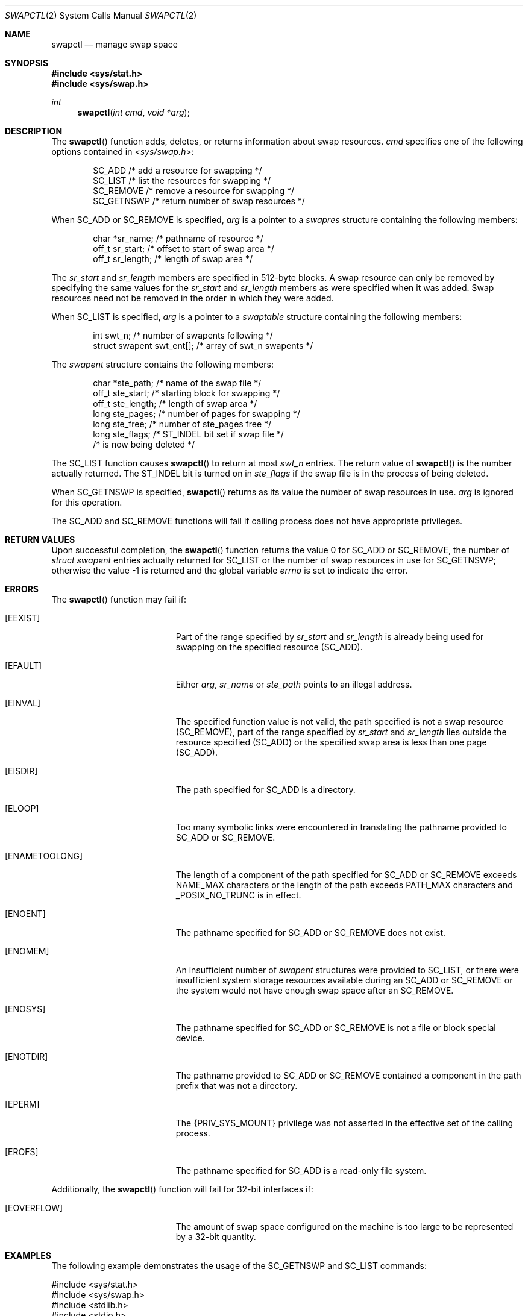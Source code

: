 .\"
.\" The contents of this file are subject to the terms of the
.\" Common Development and Distribution License (the "License").
.\" You may not use this file except in compliance with the License.
.\"
.\" You can obtain a copy of the license at usr/src/OPENSOLARIS.LICENSE
.\" or http://www.opensolaris.org/os/licensing.
.\" See the License for the specific language governing permissions
.\" and limitations under the License.
.\"
.\" When distributing Covered Code, include this CDDL HEADER in each
.\" file and include the License file at usr/src/OPENSOLARIS.LICENSE.
.\" If applicable, add the following below this CDDL HEADER, with the
.\" fields enclosed by brackets "[]" replaced with your own identifying
.\" information: Portions Copyright [yyyy] [name of copyright owner]
.\"
.\"
.\" Copyright 1989 AT&T
.\" Copyright (c) 1997, Sun Microsystems, Inc. All Rights Reserved
.\"
.Dd September 25, 1997
.Dt SWAPCTL 2
.Os
.Sh NAME
.Nm swapctl
.Nd manage swap space
.Sh SYNOPSIS
.In sys/stat.h
.In sys/swap.h
.Ft int
.Fn swapctl "int cmd" "void *arg"
.Sh DESCRIPTION
The
.Fn swapctl
function adds, deletes, or returns information about swap
resources.
.Fa cmd
specifies one of the following options contained in
.In sys/swap.h :
.Bd -literal -offset indent
SC_ADD        /* add a resource for swapping */
SC_LIST       /* list the resources for swapping */
SC_REMOVE     /* remove a resource for swapping */
SC_GETNSWP    /* return number of swap resources */
.Ed
.Pp
When
.Dv SC_ADD
or
.Dv SC_REMOVE
is specified,
.Fa arg
is a pointer to a
.Vt swapres
structure containing the following members:
.Bd -literal -offset indent
char    *sr_name;    /* pathname of resource */
off_t   sr_start;    /* offset to start of swap area */
off_t   sr_length;   /* length of swap area */
.Ed
.Pp
The
.Va sr_start
and
.Va sr_length
members are specified in 512-byte blocks.
A swap resource can only be removed by specifying the same values for
the
.Va sr_start
and
.Va sr_length
members as were specified when it was added.
Swap resources need not be removed in the order in which they were added.
.Pp
When
.Dv SC_LIST
is specified,
.Fa arg
is a pointer to a
.Vt swaptable
structure containing the following members:
.Bd -literal -offset indent
int             swt_n;       /* number of swapents following */
struct swapent  swt_ent[];   /* array of swt_n swapents */
.Ed
.Pp
The
.Vt swapent
structure contains the following members:
.Bd -literal -offset indent
char   *ste_path;    /* name of the swap file */
off_t  ste_start;    /* starting block for swapping */
off_t  ste_length;   /* length of swap area */
long   ste_pages;    /* number of pages for swapping */
long   ste_free;     /* number of ste_pages free */
long   ste_flags;    /* ST_INDEL bit set if swap file */
                     /* is now being deleted */
.Ed
.Pp
The
.Dv SC_LIST
function causes
.Fn swapctl
to return at most
.Va swt_n
entries.
The return value of
.Fn swapctl
is the number actually returned.
The
.Dv ST_INDEL
bit is turned on in
.Va ste_flags
if the swap file is in the process of being deleted.
.Pp
When
.Dv SC_GETNSWP
is specified,
.Fn swapctl
returns as its value the number of swap resources in use.
.Fa arg
is ignored for this operation.
.Pp
The
.Dv SC_ADD
and
.Dv SC_REMOVE
functions will fail if calling process does not have appropriate privileges.
.Sh RETURN VALUES
Upon successful completion, the
.Fn swapctl
function returns the value 0 for
.Dv SC_ADD
or
.Dv SC_REMOVE ,
the number of
.Vt struct swapent
entries actually returned for
.Dv SC_LIST
or the number of swap resources in use for
.Dv SC_GETNSWP ;
otherwise the value -1 is returned and the global variable
.Va errno
is set to indicate the error.
.Sh ERRORS
The
.Fn swapctl
function may fail if:
.Bl -tag -width Er
.It Bq Er EEXIST
Part of the range specified by
.Va sr_start
and
.Va sr_length
is already
being used for swapping on the specified resource
.Pq Dv SC_ADD .
.It Bq Er EFAULT
Either
.Fa arg , Va sr_name
or
.Va ste_path
points to an illegal address.
.It Bq Er EINVAL
The specified function value is not valid, the path specified is not a swap
resource
.Pq Dv SC_REMOVE ,
part of the range specified by
.Va sr_start
and
.Va sr_length
lies outside the resource specified
.Pq Dv SC_ADD
or the specified swap area is less than one page
.Pq Dv SC_ADD .
.It Bq Er EISDIR
The path specified for
.Dv SC_ADD
is a directory.
.It Bq Er ELOOP
Too many symbolic links were encountered in translating the pathname provided
to
.Dv SC_ADD
or
.Dv SC_REMOVE .
.It Bq Er ENAMETOOLONG
The length of a component of the path specified for
.Dv SC_ADD
or
.Dv SC_REMOVE
exceeds
.Dv NAME_MAX
characters or the length of the path exceeds
.Dv PATH_MAX
characters and
.Dv _POSIX_NO_TRUNC
is in effect.
.It Bq Er ENOENT
The pathname specified for
.Dv SC_ADD
or
.Dv SC_REMOVE
does not exist.
.It Bq Er ENOMEM
An insufficient number of
.Vt swapent
structures were provided
to
.Dv SC_LIST ,
or there were insufficient system storage resources available
during an
.Dv SC_ADD
or
.Dv SC_REMOVE
or the system would not have enough swap space after an
.Dv SC_REMOVE .
.It Bq Er ENOSYS
The pathname specified for
.Dv SC_ADD
or
.Dv SC_REMOVE
is not a file or block special device.
.It Bq Er ENOTDIR
The pathname provided to
.Dv SC_ADD
or
.Dv SC_REMOVE
contained a component in the path prefix that was not a directory.
.It Bq Er EPERM
The
.Brq Dv PRIV_SYS_MOUNT
privilege was not asserted in the effective set of the calling process.
.It Bq Er EROFS
The pathname specified for
.Dv SC_ADD
is a read-only file system.
.El
.Pp
Additionally, the
.Fn swapctl
function will fail for 32-bit interfaces if:
.Bl -tag -width Er
.It Bq Er EOVERFLOW
The amount of swap space configured on the machine is too large to be
represented by a 32-bit quantity.
.El
.Sh EXAMPLES
The following example demonstrates the usage of the
.Dv SC_GETNSWP
and
.Dv SC_LIST
commands:
.Bd -literal
#include <sys/stat.h>
#include <sys/swap.h>
#include <stdlib.h>
#include <stdio.h>
#include <err.h>

#define MAXSTRSIZE 80

int
main(int argc, char *argv[])
{
    swaptbl_t *s;
    int i, n, num;
    char *strtab;    /* string table for path names */

again:
    if ((num = swapctl(SC_GETNSWP, 0)) == -1)
        err(1, "swapctl: GETNSWP");
    if (num == 0) {
        fprintf(stderr, "No Swap Devices Configured\en");
        exit(2);
    }
    /* allocate swaptable for num+1 entries */
    if ((s = reallocarray(NULL, num, sizeof(swapent_t))) == NULL)
        err(3, "reallocarray");
    /* allocate num+1 string holders */
    if ((strtab = reallocarray(NULL, num + 1, MAXSTRSIZE)) == NULL)
        err(3, "reallocarray");
    /* initialize string pointers */
    for (i = 0; i < (num + 1); i++)
        s->swt_ent[i].ste_path = strtab + (i * MAXSTRSIZE);

    s->swt_n = num + 1;
    if ((n = swapctl(SC_LIST, s)) < 0)
        err(1, "swapctl");
    if (n > num) {        /* more were added */
        free(s);
        free(strtab);
        goto again;
    }

    for (i = 0; i < n; i++)
        printf("%s %ld\en",
            s->swt_ent[i].ste_path, s->swt_ent[i].ste_pages);
}
.Ed
.Sh SEE ALSO
.Xr privileges 5
